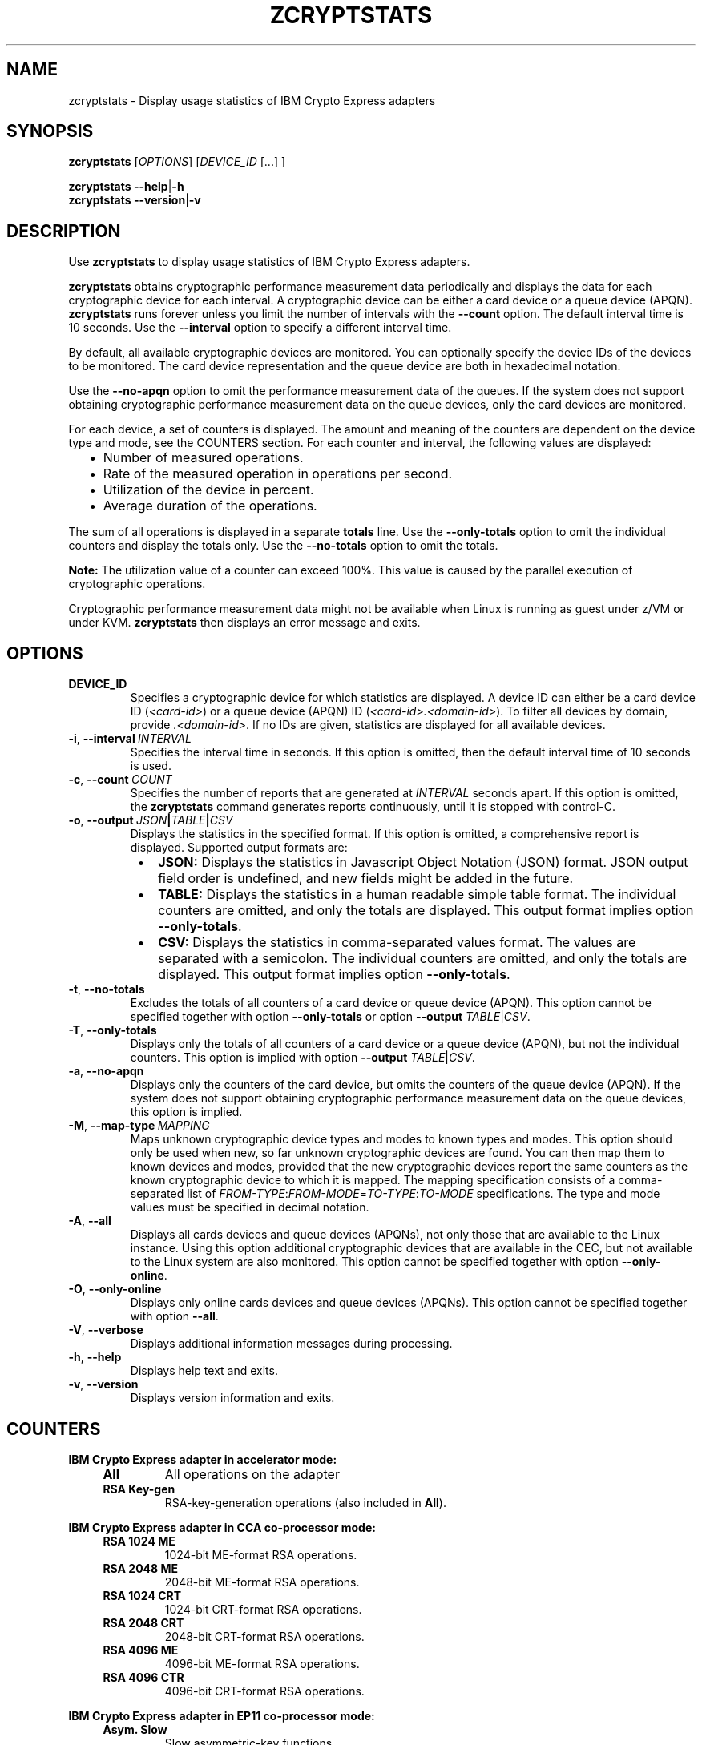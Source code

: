 .\" Copyright IBM Corp. 2019
.\" s390-tools is free software; you can redistribute it and/or modify
.\" it under the terms of the MIT license. See LICENSE for details.
.\"
.TH ZCRYPTSTATS 1 "January 2019" "s390-tools"
.SH NAME
zcryptstats \- Display usage statistics of IBM Crypto Express adapters
.
.
.SH SYNOPSIS
.B zcryptstats
.RI [ OPTIONS ]
.RI [ DEVICE_ID
[...] ]
.
.PP
.B zcryptstats
.BR \-\-help | \-h
.br
.B zcryptstats
.BR \-\-version | \-v
.
.
.
.SH DESCRIPTION
.
Use \fBzcryptstats\fP to display usage statistics of IBM Crypto Express
adapters.
.PP
\fBzcryptstats\fP obtains cryptographic performance measurement data
periodically and displays the data for each cryptographic device for each
interval.
A cryptographic device can be either a card device or a queue device (APQN).
\fBzcryptstats\fP runs forever unless you limit the number of intervals with
the \fB\-\-count\fP option. The default interval time is 10 seconds.
Use the \fB\-\-interval\fP option to specify a different interval time.
.PP
By default, all available cryptographic devices are monitored.
You can optionally specify the device IDs of the devices to be monitored.
The card device representation and the queue device are both in hexadecimal
notation.
.PP
Use the \fB\-\-no-apqn\fP option to omit the performance measurement data of
the queues. If the system does not support obtaining cryptographic
performance measurement data on the queue devices, only the card devices
are monitored.
.PP
For each device, a set of counters is displayed. The amount and meaning of the
counters are dependent on the device type and mode, see the COUNTERS section.
For each counter and interval, the following values are displayed:
.RS 2
.IP "\(bu" 2
Number of measured operations.
.IP "\(bu" 2
Rate of the measured operation in operations per second.
.IP "\(bu" 2
Utilization of the device in percent.
.IP "\(bu" 2
Average duration of the operations.
.RE
.PP
The sum of all operations is displayed in a separate \fBtotals\fP line.
Use the \fB\-\-only-totals\fP option to omit the individual counters and
display the totals only. Use the \fB\-\-no\-totals\fP option to omit the
totals.
.PP

.B Note:
The utilization value of a counter can exceed 100%. This value is caused by
the parallel execution of cryptographic operations.
.PP
Cryptographic performance measurement data might not be available when Linux
is running as guest under z/VM or under KVM. \fBzcryptstats\fP then displays an
error message and exits.
.
.
.
.SH OPTIONS
.
.TP
.BR DEVICE_ID
Specifies a cryptographic device for which statistics are displayed.
A device ID can either be a card device ID
(\fI<card-id>\fP) or a queue device (APQN) ID (\fI<card-id>.<domain-id>\fP).
To filter all devices by domain,  provide \fI.<domain-id>\fP.
If no IDs are given, statistics are displayed for all available devices.
.
.TP
.BR \-i ", " \-\-interval\~\fIINTERVAL\fP
Specifies the interval time in seconds. If this option is omitted, then the
default interval time of 10 seconds is used.
.
.TP
.BR \-c ", " \-\-count\~\fICOUNT\fP
Specifies the number of reports that are generated at \fIINTERVAL\fP seconds
apart. If this option is omitted, the \fBzcryptstats\fP command generates
reports continuously, until it is stopped with control-C.
.
.TP
.BR \-o ", " \-\-output\~\fIJSON\fP|\fITABLE\fP|\fICSV\fP
Displays the statistics in the specified format. If this option is omitted, a
comprehensive report is displayed. Supported output formats are:
.RS 8
.IP "\(bu" 2
\fBJSON:\fP Displays the statistics in Javascript Object Notation (JSON) format.
JSON output field order is undefined, and new fields might be added in the
future.
.IP "\(bu" 2
\fBTABLE:\fP Displays the statistics in a human readable simple table format.
The individual counters are omitted, and only the totals are displayed.
This output format implies option \fB\-\-only-totals\fP.
.IP "\(bu" 2
\fBCSV:\fP Displays the statistics in comma-separated values format. The values
are separated with a semicolon. The individual counters are omitted, and only
the totals are displayed. This output format implies option
\fB\-\-only-totals\fP.
.RE
.
.TP
.BR \-t ", " \-\-no\-totals
Excludes the totals of all counters of a card device or queue device
(APQN). This option cannot be specified together with option
\fB\-\-only\-totals\fP or option \fB\-\-output\fP \fITABLE\fP|\fICSV\fP.
.
.TP
.BR \-T ", " \-\-only\-totals
Displays only the totals of all counters of a card device or a queue device
(APQN), but not the individual counters. This option is implied with
option \fB\-\-output\fP \fITABLE\fP|\fICSV\fP.
.
.TP
.BR \-a ", " \-\-no\-apqn
Displays only the counters of the card device, but omits the counters of the
queue device (APQN). If the system does not support obtaining cryptographic
performance measurement data on the queue devices, this option is implied.
.
.TP
.BR \-M ", " \-\-map\-type\~\fIMAPPING\fP
Maps unknown cryptographic device types and modes to known types and modes.
This option should only be used when new, so far unknown cryptographic devices
are found. You can then map them to known devices and modes, provided that the
new cryptographic devices report the same counters as the known cryptographic
device to which it is mapped.
The mapping specification consists of a comma-separated list of
\fIFROM\-TYPE\fP:\fIFROM\-MODE\fP=\fITO\-TYPE\fP:\fITO\-MODE\fP specifications.
The type and mode values must be specified in decimal notation.
.
.TP
.BR \-A ", " \-\-all
Displays all cards devices and queue devices (APQNs), not only those that are
available to the Linux instance. Using this option additional cryptographic
devices that are available in the CEC, but not available to the Linux system
are also monitored.
This option cannot be specified together with option \fB\-\-only-online\fP.
.
.TP
.BR \-O ", " \-\-only\-online
Displays only online cards devices and queue devices (APQNs). This option
cannot be specified together with option \fB\-\-all\fP.
.
.TP
.BR \-V ", " \-\-verbose
Displays additional information messages during processing.
.TP
.BR \-h ", " \-\-help
Displays help text and exits.
.TP
.BR \-v ", " \-\-version
Displays version information and exits.
.
.
.
.SH COUNTERS
.
.PP
.B IBM Crypto Express adapter in accelerator mode:
.RS 4
.TP
.B All
All operations on the adapter
.TP
.B RSA Key-gen
RSA-key-generation operations (also included in \fBAll\fP).
.RE
.PP
.B IBM Crypto Express adapter in CCA co-processor mode:
.RS 4
.TP
.B RSA 1024 ME
1024-bit ME-format RSA operations.
.TP
.B RSA 2048 ME
2048-bit ME-format RSA operations.
.TP
.B RSA 1024 CRT
1024-bit CRT-format RSA operations.
.TP
.B RSA 2048 CRT
2048-bit CRT-format RSA operations.
.TP
.B RSA 4096 ME
4096-bit ME-format RSA operations.
.TP
.B RSA 4096 CTR
4096-bit CRT-format RSA operations.
.RE
.PP
.B IBM Crypto Express adapter in EP11 co-processor mode:
.RS 4
.TP
.B Asym. Slow
Slow asymmetric-key functions.
.TP
.B Asym. Fast
Fast asymmetric-key functions.
.TP
.B Symm. Partial
Symmetric-key functions that return partial or incremental results.
.TP
.B Symm. Complete
Symmetric-key functions that return a complete or final result.
.TP
.B  Asym. Key-gen
asymmetric-key generation function.
.RE
.PP
.
.
.
.SH EXAMPLES
.TP
.B  zcryptstats 02
Display statistics for all cryptographic devices with card ID \fB02\fP.
.TP
.B zcryptstats 02.0005 --interval 5
Display statistics for cryptographic devices with card ID \fB02\fP and domain
ID \fB0005\fP in a 5 second interval.
.TP
.B zcryptstats .0005 --count 10
Display statistics for cryptographic devices with domain ID \fB0005\fP with the
default interval time of 10 seconds, for 10 intervals.
.TP
.B  zcryptstats 02 --output JSON
Display statistics for all cryptographic devices with card ID \fB02\fP in
\fBJSON\fP output format.
.TP

